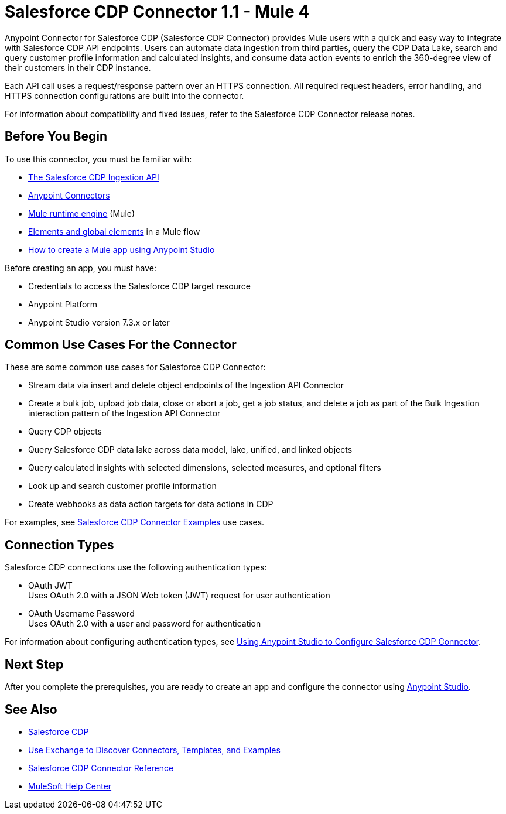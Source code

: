 = Salesforce CDP Connector 1.1 - Mule 4



Anypoint Connector for Salesforce CDP (Salesforce CDP Connector) provides Mule users with a quick and easy way to integrate with Salesforce CDP API endpoints. Users can automate data ingestion from third parties, query the CDP Data Lake, search and query customer profile information and calculated insights, and consume data action events to enrich the 360-degree view of their customers in their CDP instance.

Each API call uses a request/response pattern over an HTTPS connection. All required request headers, error handling, and HTTPS connection configurations are built into the connector.

For information about compatibility and fixed issues, refer to the Salesforce CDP Connector release notes.

== Before You Begin

To use this connector, you must be familiar with:

* https://developer.salesforce.com/docs/atlas.en-us.c360a_api.meta/c360a_api/c360a_api_salesforce_cdp_ingestion.htm[The Salesforce CDP Ingestion API]
* xref:connectors::introduction/introduction-to-anypoint-connectors.adoc[Anypoint Connectors]
* xref:mule-runtime::whats-new-in-mule.adoc[Mule runtime engine] (Mule)
* xref:mule-runtime::global-elements.adoc[Elements and global elements] in a Mule flow
* xref:mule-runtime::mule-app-dev.adoc[How to create a Mule app using Anypoint Studio]

Before creating an app, you must have:

* Credentials to access the Salesforce CDP target resource
* Anypoint Platform
* Anypoint Studio version 7.3.x or later

== Common Use Cases For the Connector

These are some common use cases for Salesforce CDP Connector:

* Stream data via insert and delete object endpoints of the Ingestion API Connector
* Create a bulk job, upload job data, close or abort a job, get a job status, and delete a job as part of the Bulk Ingestion interaction pattern of the Ingestion API Connector
* Query CDP objects
* Query Salesforce CDP data lake across data model, lake, unified, and linked objects
* Query calculated insights with selected dimensions, selected measures, and optional filters
* Look up and search customer profile information
* Create webhooks as data action targets for data actions in CDP

For examples, see xref:salesforce-cdp-connector-examples.adoc[Salesforce CDP Connector Examples] use cases.

== Connection Types

Salesforce CDP connections use the following authentication types:

* OAuth JWT +
Uses OAuth 2.0 with a JSON Web token (JWT) request for user authentication
* OAuth Username Password +
Uses OAuth 2.0 with a user and password for authentication


For information about configuring authentication types, see xref:salesforce-cdp-connector-studio.adoc[Using Anypoint Studio to Configure Salesforce CDP Connector].


== Next Step

After you complete the prerequisites, you are ready to create an app and configure the connector using xref:salesforce-cdp-connector-studio.adoc[Anypoint Studio].

== See Also

* https://help.salesforce.com/s/articleView?id=sf.customer360_a.htm&type=5[Salesforce CDP]
* xref:connectors::introduction/intro-use-exchange.adoc[Use Exchange to Discover Connectors, Templates, and Examples]
* xref:salesforce-cdp-connector-reference.adoc[Salesforce CDP Connector Reference]
* https://help.mulesoft.com[MuleSoft Help Center]
